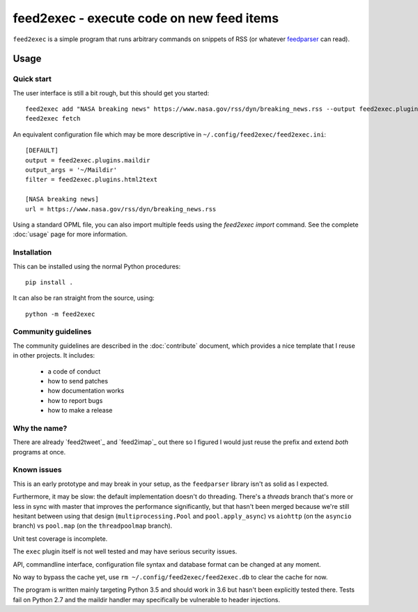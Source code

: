 ============================================
 feed2exec - execute code on new feed items
============================================

``feed2exec`` is a simple program that runs arbitrary commands on
snippets of RSS (or whatever `feedparser`_ can read).

 .. _feedparser: https://pypi.python.org/pypi/feedparser

.. marker-toc

Usage
=====

Quick start
-----------

The user interface is still a bit rough, but this should get you
started::

    feed2exec add "NASA breaking news" https://www.nasa.gov/rss/dyn/breaking_news.rss --output feed2exec.plugins.maildir --args "~/Maildir/" --filter feed2exec.plugins.html2text
    feed2exec fetch

An equivalent configuration file which may be more descriptive in
``~/.config/feed2exec/feed2exec.ini``::

  [DEFAULT]
  output = feed2exec.plugins.maildir
  output_args = '~/Maildir'
  filter = feed2exec.plugins.html2text

  [NASA breaking news]
  url = https://www.nasa.gov/rss/dyn/breaking_news.rss

Using a standard OPML file, you can also import multiple feeds using
the `feed2exec import` command. See the complete :doc:`usage` page for
more information.

Installation
------------

This can be installed using the normal Python procedures::

  pip install .

It can also be ran straight from the source, using::

  python -m feed2exec

Community guidelines
--------------------

The community guidelines are described in the :doc:`contribute`
document, which provides a nice template that I reuse in other
projects. It includes:

 * a code of conduct
 * how to send patches
 * how documentation works
 * how to report bugs
 * how to make a release

Why the name?
-------------

There are already `feed2tweet`_ and `feed2imap`_ out there so I
figured I would just reuse the prefix and extend *both* programs at
once.

Known issues
------------

This is an early prototype and may break in your setup, as the
``feedparser`` library isn't as solid as I expected.

Furthermore, it may be slow: the default implementation doesn't do
threading. There's a `threads` branch that's more or less in sync with
master that improves the performance significantly, but that hasn't
been merged because we're still hesitant between using that design
(``multiprocessing.Pool`` and ``pool.apply_async``) vs ``aiohttp`` (on
the ``asyncio`` branch) vs ``pool.map`` (on the ``threadpoolmap``
branch).

Unit test coverage is incomplete.

The ``exec`` plugin itself is not well tested and may have serious
security issues.

API, commandline interface, configuration file syntax and database
format can be changed at any moment.

No way to bypass the cache yet, use ``rm
~/.config/feed2exec/feed2exec.db`` to clear the cache for now.

The program is written mainly targeting Python 3.5 and should work in
3.6 but hasn't been explicitly tested there. Tests fail on Python 2.7
and the maildir handler may specifically be vulnerable to header
injections.
